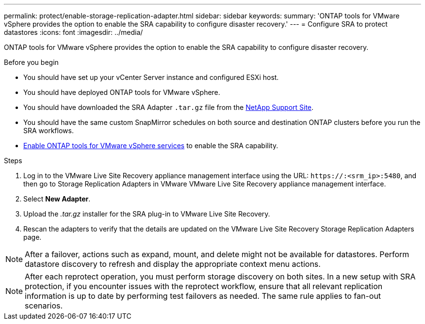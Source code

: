 ---
permalink: protect/enable-storage-replication-adapter.html
sidebar: sidebar
keywords:
summary: 'ONTAP tools for VMware vSphere provides the option to enable the SRA capability to configure disaster recovery.'
---
= Configure SRA to protect datastores
:icons: font
:imagesdir: ../media/

[.lead]
ONTAP tools for VMware vSphere provides the option to enable the SRA capability to configure disaster recovery.

.Before you begin

* You should have set up your vCenter Server instance and configured ESXi host.
* You should have deployed ONTAP tools for VMware vSphere.
* You should have downloaded the SRA Adapter `.tar.gz` file from the https://mysupport.netapp.com/site/products/all/details/otv10/downloads-tab[NetApp Support Site^].
* You should have the same custom SnapMirror schedules on both source and destination ONTAP clusters before you run the SRA workflows.
* link:../manage/enable-services.html[Enable ONTAP tools for VMware vSphere services] to enable the SRA capability.
// updated for [OTVDOC-181] - jani

.Steps

. Log in to the VMware Live Site Recovery appliance management interface using the URL: `\https://:<srm_ip>:5480`, and then go to Storage Replication Adapters in VMware VMware Live Site Recovery appliance management interface.
. Select *New Adapter*.
. Upload the _.tar.gz_ installer for the SRA plug-in to VMware Live Site Recovery.
. Rescan the adapters to verify that the details are updated on the VMware Live Site Recovery Storage Replication Adapters
page.

[NOTE]
After a failover, actions such as expand, mount, and delete might not be available for datastores. Perform datastore discovery to refresh and display the appropriate context menu actions.
//updated for OTVDOC-304 - jani

[NOTE]
After each reprotect operation, you must perform storage discovery on both sites.
// OTVDOC-315 - Jani
// In a new setup with SRA protection, reprotect workflow fails with a timeout error after an unplanned failover. You should run a test failover before doing an unplanned failover. This way, the system has the latest replication information. The same rule applies to fan-out scenarios. If ONTAP cluster A goes down and cluster B becomes the source for Automated Failover Duplex (AFD) and asynchronous, run a test between B and C to make sure the latest replication information is available.
// OTVDOC-316 - Jani
In a new setup with SRA protection, if you encounter issues with the reprotect workflow, ensure that all relevant replication information is up to date by performing test failovers as needed.  The same rule applies to fan-out scenarios.